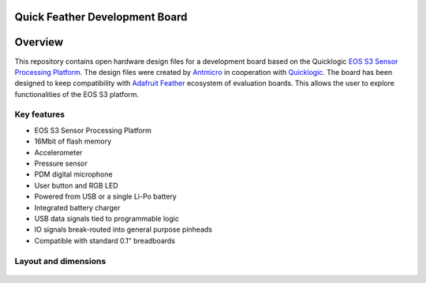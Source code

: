 Quick Feather Development Board
===============================

.. figure:: img/feather-board.png


Overview
========

This repository contains open hardware design files for a development board based on the Quicklogic `EOS S3 Sensor Processing Platform <https://www.quicklogic.com/products/eos-s3/>`_.
The design files were created by `Antmicro <https://www.antmicro.com>`_ in cooperation with `Quicklogic <https://www.quicklogic.com/>`_.
The board has been designed to keep compatibility with `Adafruit Feather <https://learn.adafruit.com/adafruit-feather/feather-specification>`_ ecosystem of evaluation boards.
This allows the user to explore functionalities of the EOS S3 platform.

Key features
------------

* EOS S3 Sensor Processing Platform
* 16Mbit of flash memory
* Accelerometer
* Pressure sensor
* PDM digital microphone
* User button and RGB LED
* Powered from USB or a single Li-Po battery
* Integrated battery charger
* USB data signals tied to programmable logic
* IO signals break-routed into general purpose pinheads
* Compatible with standard 0.1" breadboards

Layout and dimensions
---------------------

.. figure:: img/feather-layout.png
